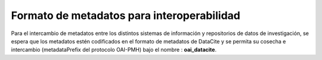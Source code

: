 .. _FormatoInteroperabilidad:

Formato de metadatos para interoperabilidad
===========
Para el intercambio de metadatos entre los distintos sistemas de información y repositorios de datos de investigación, se espera que los metadatos estén codificados en el formato de metadatos de DataCite y se permita su cosecha e intercambio (metadataPrefix del protocolo OAI-PMH) bajo el nombre : **oai_datacite**.
